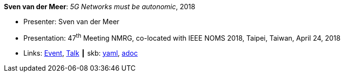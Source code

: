*Sven van der Meer*: _5G Networks must be autonomic_, 2018

* Presenter: Sven van der Meer
* Presentation: 47^th^ Meeting NMRG, co-located with IEEE NOMS 2018, Taipei, Taiwan, April 24, 2018
* Links:
      link:https://datatracker.ietf.org/meeting/interim-2018-nmrg-02/session/nmrg[Event],
      link:https://datatracker.ietf.org/doc/slides-interim-2018-nmrg-02-sessa-5g-networks-must-be-autonomic/[Talk]
    ┃ skb:
        https://github.com/vdmeer/skb/tree/master/data/library/talks/presentation/2010/vandermeer-2018-nmrg.yaml[yaml],
        https://github.com/vdmeer/skb/tree/master/data/library/talks/presentation/2010/vandermeer-2018-nmrg.adoc[adoc]

